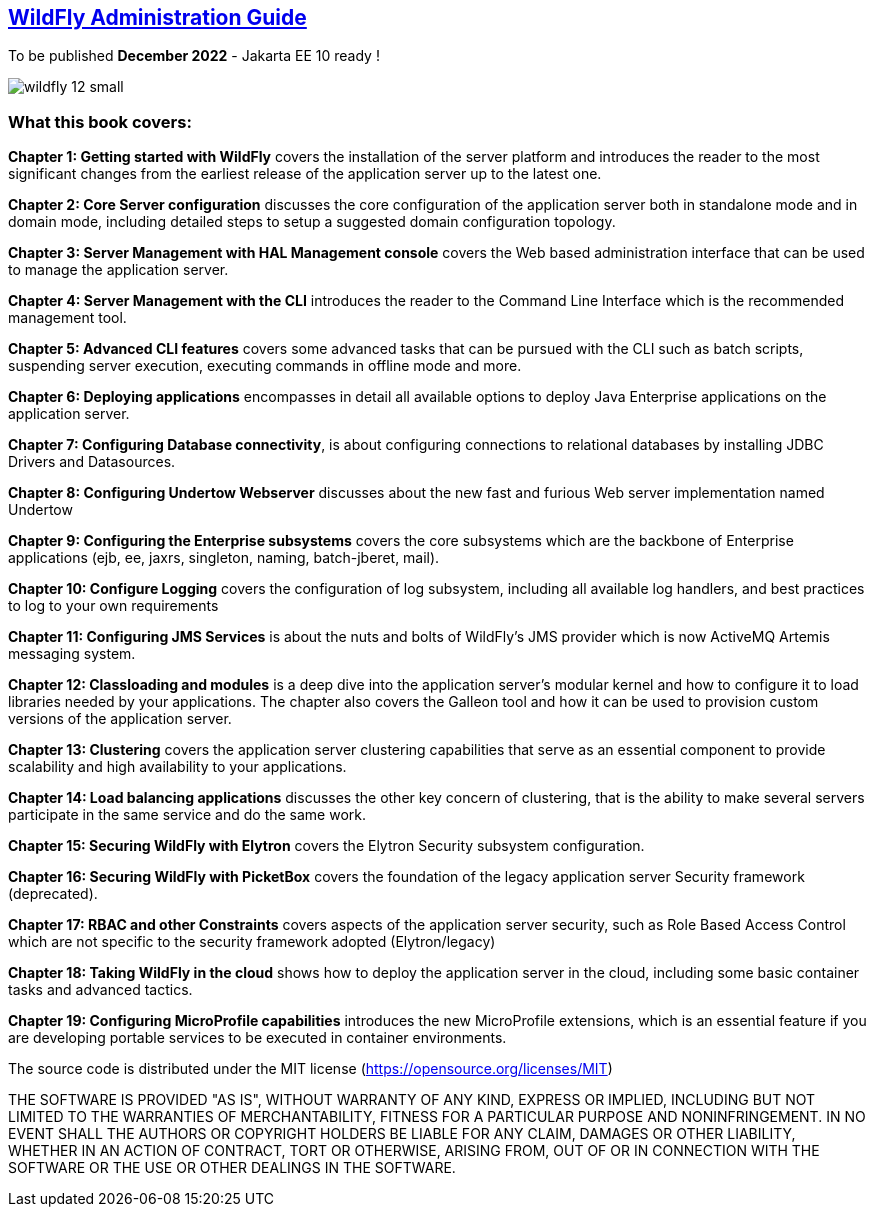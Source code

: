 == link:http://www.itbuzzpress.com/wp/product/wildfly-administration-guide/[WildFly Administration Guide]

To be published **December 2022** - Jakarta EE 10 ready !

image::http://www.itbuzzpress.com/wp/wp-content/uploads/2020/11/wildfly_12_small.jpg[]

=== What this book covers:

**Chapter 1: Getting started with WildFly** covers the installation of the server platform and introduces the reader to the most significant changes from the earliest release of the application server up to the latest one.

**Chapter 2: Core Server configuration** discusses the core configuration of the
application server both in standalone mode and in domain mode,
including detailed steps to setup a suggested domain configuration
topology.

**Chapter 3: Server Management with HAL Management console** covers the Web based
administration interface that can be used to manage the application
server.

**Chapter 4: Server Management with the CLI** introduces the reader to the
Command Line Interface which is the recommended management tool.

**Chapter 5: Advanced CLI features** covers some advanced
tasks that can be pursued with the CLI such as batch scripts,
suspending server execution, executing commands in offline mode and
more.

**Chapter 6: Deploying applications** encompasses in detail all available
options to deploy Java Enterprise applications on the application
server.

**Chapter 7: Configuring Database connectivity**, is about configuring connections to
relational databases by installing JDBC Drivers and Datasources.

**Chapter 8: Configuring Undertow Webserver** discusses about the new fast and
furious Web server implementation named Undertow

**Chapter 9: Configuring the Enterprise subsystems** covers the core subsystems which are the backbone of Enterprise applications (ejb, ee, jaxrs, singleton, naming, batch-jberet, mail).

**Chapter 10: Configure Logging** covers the configuration of log subsystem,
including all available log handlers, and best practices to log to
your own requirements

**Chapter 11: Configuring JMS Services** is about the nuts and bolts of WildFly’s JMS
provider which is now ActiveMQ Artemis messaging system.

**Chapter 12: Classloading and modules** is a deep dive into the
application server’s modular kernel and how to configure it to load
libraries needed by your applications. The chapter also covers the Galleon tool and how it can be used to provision custom versions of the application server.

**Chapter 13: Clustering** covers the application server clustering capabilities
that serve as an essential component to provide scalability and high
availability to your applications.

**Chapter 14: Load balancing applications** discusses the other key concern
of clustering, that is the ability to make several servers
participate in the same service and do the same work.

**Chapter 15: Securing WildFly with Elytron** covers the Elytron
Security subsystem configuration.

**Chapter 16: Securing WildFly with PicketBox** covers the foundation of the legacy application
server Security framework (deprecated).

**Chapter 17: RBAC and other Constraints** covers aspects of the
application server security, such as Role Based Access Control which
are not specific to the security framework adopted (Elytron/legacy)

**Chapter 18: Taking WildFly in the cloud** shows how to deploy the application server in the cloud, including some basic container
tasks and advanced tactics.

**Chapter 19: Configuring MicroProfile capabilities**
introduces the new MicroProfile extensions, which is an essential feature if you are developing portable services to be executed in container environments.


The source code is distributed under the MIT license (https://opensource.org/licenses/MIT)

THE SOFTWARE IS PROVIDED "AS IS", WITHOUT WARRANTY OF ANY KIND, EXPRESS OR IMPLIED, INCLUDING BUT NOT LIMITED TO THE WARRANTIES OF MERCHANTABILITY, FITNESS FOR A PARTICULAR PURPOSE AND NONINFRINGEMENT. IN NO EVENT SHALL THE AUTHORS OR COPYRIGHT HOLDERS BE LIABLE FOR ANY CLAIM, DAMAGES OR OTHER LIABILITY, WHETHER IN AN ACTION OF CONTRACT, TORT OR OTHERWISE, ARISING FROM, OUT OF OR IN CONNECTION WITH THE SOFTWARE OR THE USE OR OTHER DEALINGS IN THE SOFTWARE.
